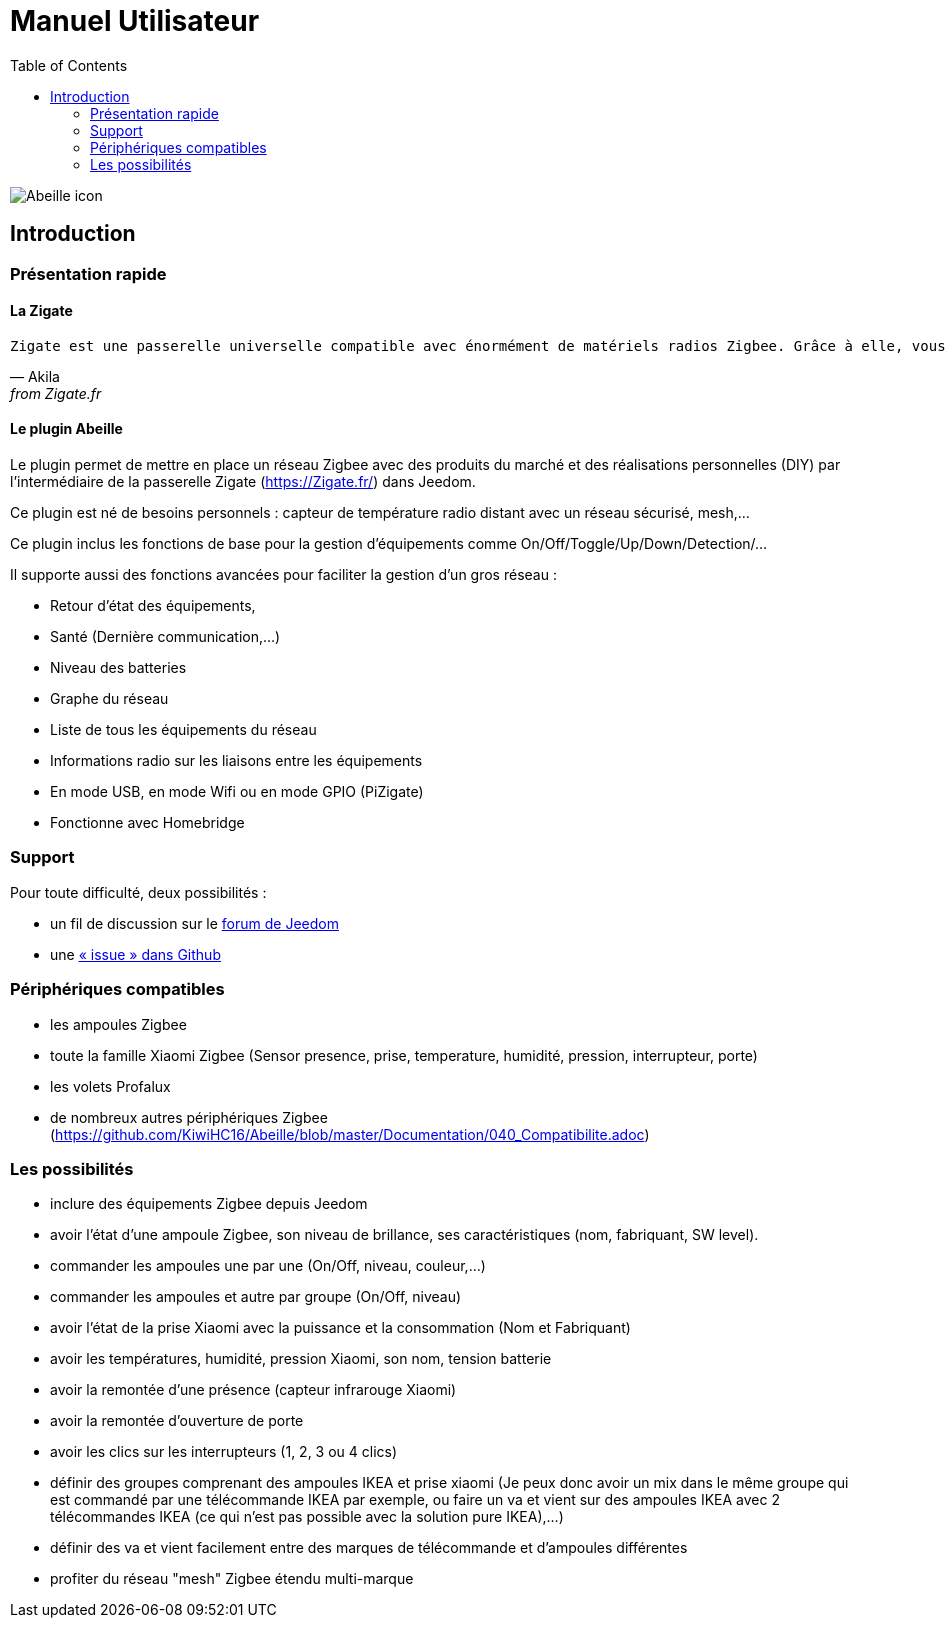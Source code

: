 :toc2:

= Manuel Utilisateur

image:../images/Abeille_icon.png[]

== Introduction

=== Présentation rapide

==== La Zigate
[verse, Akila, from Zigate.fr]
Zigate est une passerelle universelle compatible avec énormément de matériels radios Zigbee. Grâce à elle, vous offrez à votre domotique un large panel de possibilités. La Zigate est modulable , performante et ouverte pour qu'elle puisse évoluer selon vos besoins.

==== Le plugin Abeille

Le plugin  permet de mettre en place un réseau Zigbee avec des produits du marché et des réalisations personnelles (DIY) par l'intermédiaire de la passerelle Zigate (https://Zigate.fr/) dans Jeedom.

Ce plugin est né de besoins personnels : capteur de température radio distant avec un réseau sécurisé, mesh,…

Ce plugin inclus les fonctions de base pour la gestion d'équipements comme On/Off/Toggle/Up/Down/Detection/…

Il supporte aussi des fonctions avancées pour faciliter la gestion d’un gros réseau :

* Retour d'état des équipements,
* Santé (Dernière communication,…)
* Niveau des batteries
* Graphe du réseau
* Liste de tous les équipements du réseau
* Informations radio sur les liaisons entre les équipements
* En mode USB, en mode Wifi ou en mode GPIO (PiZigate)
* Fonctionne avec Homebridge

=== Support

Pour toute difficulté, deux possibilités :

* un fil de discussion sur le link:https://www.Jeedom.com/forum/viewtopic.php?f=184&t=33573[forum de Jeedom]
* une link:https://github.com/KiwiHC16/Abeille/issues?utf8=✓&q=is%3Aissue[« issue » dans Github]

=== Périphériques compatibles

* les ampoules Zigbee
* toute la famille Xiaomi Zigbee (Sensor presence, prise, temperature, humidité, pression, interrupteur, porte)
* les volets Profalux
* de nombreux autres périphériques Zigbee (https://github.com/KiwiHC16/Abeille/blob/master/Documentation/040_Compatibilite.adoc)

=== Les possibilités

* inclure des équipements Zigbee depuis Jeedom
* avoir l'état d'une ampoule Zigbee, son niveau de brillance, ses caractéristiques (nom, fabriquant, SW level).
* commander les ampoules une par une (On/Off, niveau, couleur,...)
* commander les ampoules et autre par groupe (On/Off, niveau)
* avoir l'état de la prise Xiaomi avec la puissance et la consommation (Nom et Fabriquant)
* avoir les températures, humidité, pression Xiaomi, son nom, tension batterie
* avoir la remontée d'une présence (capteur infrarouge Xiaomi)
* avoir la remontée d'ouverture de porte
* avoir les clics sur les interrupteurs (1, 2, 3 ou 4 clics)
* définir des groupes comprenant des ampoules IKEA et prise xiaomi (Je peux donc avoir un mix dans le même groupe qui est commandé par une télécommande IKEA par exemple, ou faire un va et vient sur des ampoules IKEA avec 2 télécommandes IKEA (ce qui n'est pas possible avec la solution pure IKEA),...)
* définir des va et vient facilement entre des marques de télécommande et d'ampoules différentes
* profiter du réseau "mesh" Zigbee étendu multi-marque
